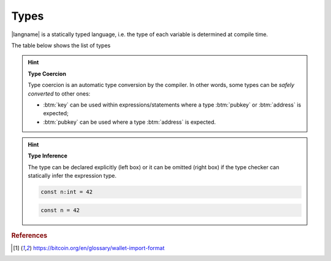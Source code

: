 =====
Types
=====

|langname| is a statically typed language, i.e. the type of each variable is determined at compile time.

The table below shows the list of types 


.. table:: List of types and examples
   :widths: 20 40 10 30

   ==================== ================================================================== =========
   Type                 Description                                                        Example
   ==================== ================================================================== =========
   :btm:`int`           64-bit signed number                                               :btm:`42`
   :btm:`string`        A string of characters                                             :btm:`"foo"`

                                                                                           :btm:`'bar'`
   :btm:`boolean`       Either true or false value                                         :btm:`true` :btm:`false`
   :btm:`hash`          A string of bytes in hexadecimal representation                    :btm:`hash:c51b66bced5e4491001bd702669770dccf440982`
   :btm:`key`           A Bitcoin private key in the Wallet Input Format [#f1]_            :btm:`key:KzKP2XkH93yuXTLFPMYE89WvviHSmgKF3CjYKfpkZn6qij1pWuMW`
   :btm:`address`       A Bitcoin address in the Wallet Input Format [#f1]_                :btm:`address:1GT4D2wfwu7gJguvEdZXAKcENyPxinQqpz`

   :btm:`pubkey`        A raw public key as hexadecimal string                             :btm:`pubkey:032b6cb7aa033a063dd01e20a971d6d4f85eb27ad0793b...`
   :btm:`signature`     A raw signature as hexadecimal string                              :btm:`sig:30450221008319289238e5ddb1aefa26db06a5f40b8a212d1...`
   :btm:`transaction`   A Bitcoin transaction, as hex payload or txid                      :btm:`tx:0100000001cab433976b8a3dfeeb82fe6a10a59381d2f91341...`

                                                                                           :btm:`txid:0d7748674c8395cf288500b1c64330605fec54ae0dfdb22a...`
   ==================== ================================================================== =========

.. Hint:: 
   **Type Coercion**

   Type coercion is an automatic type conversion by the compiler.
   In other words, some types can be *safely converted* to other ones:

   - :btm:`key` can be used within expressions/statements where a type :btm:`pubkey` or :btm:`address` is expected;
   - :btm:`pubkey` can be used where a type :btm:`address` is expected.

.. Hint:: 
   **Type Inference**

   The type can be declared explicitly (left box) 
   or it can be omitted (right box) if the type checker can statically infer the
   expression type.


   .. container:: codecompare

      .. code-block:: btm
         
         const n:int = 42

      .. code-block:: btm
         
         const n = 42

.. rubric:: References

.. [#f1] https://bitcoin.org/en/glossary/wallet-import-format
